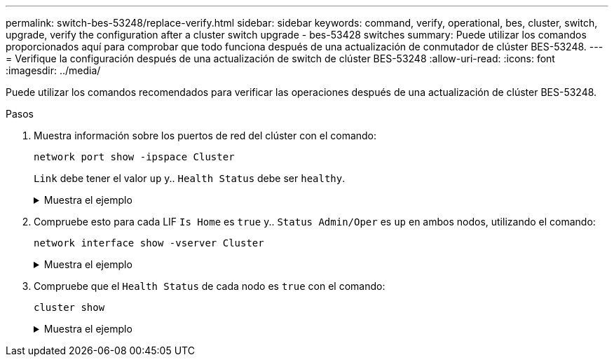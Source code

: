 ---
permalink: switch-bes-53248/replace-verify.html 
sidebar: sidebar 
keywords: command, verify, operational, bes, cluster, switch, upgrade, verify the configuration after a cluster switch upgrade - bes-53428 switches 
summary: Puede utilizar los comandos proporcionados aquí para comprobar que todo funciona después de una actualización de conmutador de clúster BES-53248. 
---
= Verifique la configuración después de una actualización de switch de clúster BES-53248
:allow-uri-read: 
:icons: font
:imagesdir: ../media/


[role="lead"]
Puede utilizar los comandos recomendados para verificar las operaciones después de una actualización de clúster BES-53248.

.Pasos
. Muestra información sobre los puertos de red del clúster con el comando:
+
`network port show -ipspace Cluster`

+
`Link` debe tener el valor `up` y.. `Health Status` debe ser `healthy`.

+
.Muestra el ejemplo
[%collapsible]
====
En el siguiente ejemplo se muestra el resultado del comando:

[listing, subs="+quotes"]
----
cluster1::> *network port show -ipspace Cluster*

Node: node1
                                                                    Ignore
                                               Speed(Mbps) Health   Health
Port   IPspace      Broadcast Domain Link MTU  Admin/Oper  Status   Status
------ ------------ ---------------- ---- ---- ----------- -------- ------
e0a    Cluster      Cluster          up   9000  auto/10000 healthy  false
e0b    Cluster      Cluster          up   9000  auto/10000 healthy  false

Node: node2
                                                                    Ignore
                                               Speed(Mbps) Health   Health
Port   IPspace      Broadcast Domain Link MTU  Admin/Oper  Status   Status
-----  ------------ ---------------- ---- ---- ----------- -------- ------
e0a    Cluster      Cluster          up   9000  auto/10000 healthy  false
e0b    Cluster      Cluster          up   9000  auto/10000 healthy  false
----
====
. Compruebe esto para cada LIF `Is Home` es `true` y.. `Status Admin/Oper` es `up` en ambos nodos, utilizando el comando:
+
`network interface show -vserver Cluster`

+
.Muestra el ejemplo
[%collapsible]
====
[listing, subs="+quotes"]
----
cluster1::> *network interface show -vserver Cluster*

            Logical    Status     Network            Current       Current Is
Vserver     Interface  Admin/Oper Address/Mask       Node          Port    Home
----------- ---------- ---------- ------------------ ------------- ------- ----
Cluster
            node1_clus1  up/up    169.254.217.125/16 node1         e0a     true
            node1_clus2  up/up    169.254.205.88/16  node1         e0b     true
            node2_clus1  up/up    169.254.252.125/16 node2         e0a     true
            node2_clus2  up/up    169.254.110.131/16 node2         e0b     true
----
====
. Compruebe que el `Health Status` de cada nodo es `true` con el comando:
+
`cluster show`

+
.Muestra el ejemplo
[%collapsible]
====
[listing, subs="+quotes"]
----
cluster1::> *cluster show*

Node                 Health  Eligibility   Epsilon
-------------------- ------- ------------  ------------
node1                true    true          false
node2                true    true          false
----
====

